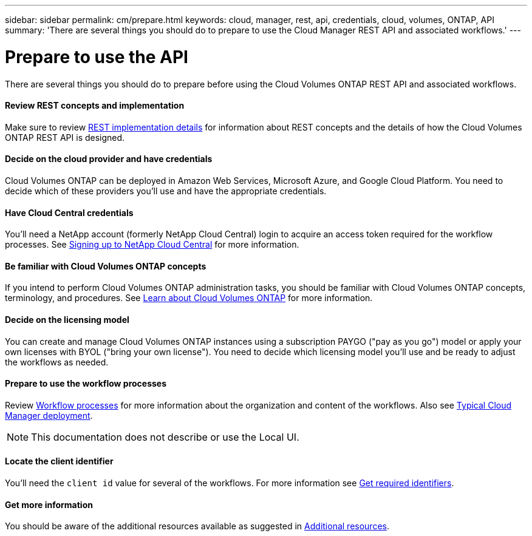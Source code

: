 ---
sidebar: sidebar
permalink: cm/prepare.html
keywords: cloud, manager, rest, api, credentials, cloud, volumes, ONTAP, API
summary: 'There are several things you should do to prepare to use the Cloud Manager REST API and associated workflows.'
---

= Prepare to use the API
:hardbreaks:
:nofooter:
:icons: font
:linkattrs:
:imagesdir: ./media/

[.lead]
There are several things you should do to prepare before using the Cloud Volumes ONTAP REST API and associated workflows.

==== Review REST concepts and implementation

Make sure to review link:rest_implementation.html[REST implementation details] for information about REST concepts and the details of how the Cloud Volumes ONTAP REST API is designed.

==== Decide on the cloud provider and have credentials

Cloud Volumes ONTAP can be deployed in Amazon Web Services, Microsoft Azure, and Google Cloud Platform. You need to decide which of these providers you'll use and have the appropriate credentials.

==== Have Cloud Central credentials

You'll need a NetApp account (formerly NetApp Cloud Central) login to acquire an access token required for the workflow processes. See https://docs.netapp.com/us-en/occm/task_signing_up.html[Signing up to NetApp Cloud Central^] for more information.

==== Be familiar with Cloud Volumes ONTAP concepts

If you intend to perform Cloud Volumes ONTAP administration tasks, you should be familiar with Cloud Volumes ONTAP concepts, terminology, and procedures. See https://docs.netapp.com/us-en/occm/concept_overview_cvo.html[Learn about Cloud Volumes ONTAP^] for more information.

==== Decide on the licensing model

You can create and manage Cloud Volumes ONTAP instances using a subscription PAYGO ("pay as you go") model or apply your own licenses with BYOL ("bring your own license"). You need to decide which licensing model you'll use and be ready to adjust the workflows as needed.

==== Prepare to use the workflow processes

Review link:workflow_processes.html[Workflow processes] for more information about the organization and content of the workflows. Also see link:cloud_manager_deployment.html[Typical Cloud Manager deployment].

[NOTE]
This documentation does not describe or use the Local UI.

==== Locate the client identifier

You'll need the `client id` value for several of the workflows. For more information see link:../platform/get_identifiers.html[Get required identifiers].

==== Get more information

You should be aware of the additional resources available as suggested in link:../support/additional_resources.html[Additional resources].
